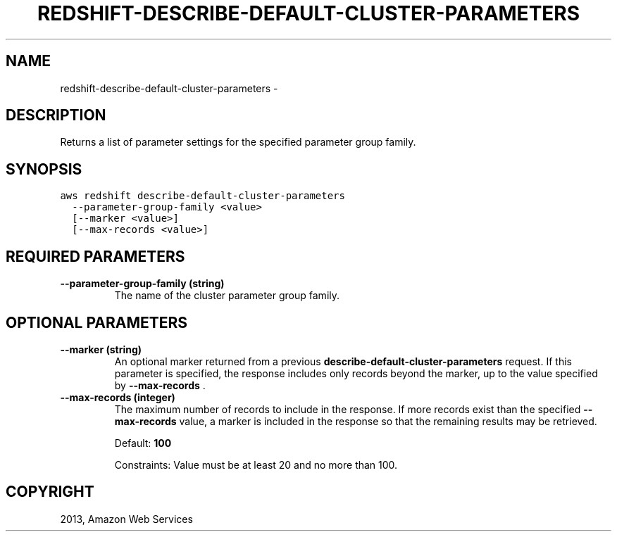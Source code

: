 .TH "REDSHIFT-DESCRIBE-DEFAULT-CLUSTER-PARAMETERS" "1" "March 11, 2013" "0.8" "aws-cli"
.SH NAME
redshift-describe-default-cluster-parameters \- 
.
.nr rst2man-indent-level 0
.
.de1 rstReportMargin
\\$1 \\n[an-margin]
level \\n[rst2man-indent-level]
level margin: \\n[rst2man-indent\\n[rst2man-indent-level]]
-
\\n[rst2man-indent0]
\\n[rst2man-indent1]
\\n[rst2man-indent2]
..
.de1 INDENT
.\" .rstReportMargin pre:
. RS \\$1
. nr rst2man-indent\\n[rst2man-indent-level] \\n[an-margin]
. nr rst2man-indent-level +1
.\" .rstReportMargin post:
..
.de UNINDENT
. RE
.\" indent \\n[an-margin]
.\" old: \\n[rst2man-indent\\n[rst2man-indent-level]]
.nr rst2man-indent-level -1
.\" new: \\n[rst2man-indent\\n[rst2man-indent-level]]
.in \\n[rst2man-indent\\n[rst2man-indent-level]]u
..
.\" Man page generated from reStructuredText.
.
.SH DESCRIPTION
.sp
Returns a list of parameter settings for the specified parameter group family.
.SH SYNOPSIS
.sp
.nf
.ft C
aws redshift describe\-default\-cluster\-parameters
  \-\-parameter\-group\-family <value>
  [\-\-marker <value>]
  [\-\-max\-records <value>]
.ft P
.fi
.SH REQUIRED PARAMETERS
.INDENT 0.0
.TP
.B \fB\-\-parameter\-group\-family\fP  (string)
The name of the cluster parameter group family.
.UNINDENT
.SH OPTIONAL PARAMETERS
.INDENT 0.0
.TP
.B \fB\-\-marker\fP  (string)
An optional marker returned from a previous
\fBdescribe\-default\-cluster\-parameters\fP request. If this parameter is
specified, the response includes only records beyond the marker, up to the
value specified by \fB\-\-max\-records\fP .
.TP
.B \fB\-\-max\-records\fP  (integer)
The maximum number of records to include in the response. If more records
exist than the specified \fB\-\-max\-records\fP value, a marker is included in the
response so that the remaining results may be retrieved.
.sp
Default: \fB100\fP
.sp
Constraints: Value must be at least 20 and no more than 100.
.UNINDENT
.SH COPYRIGHT
2013, Amazon Web Services
.\" Generated by docutils manpage writer.
.
